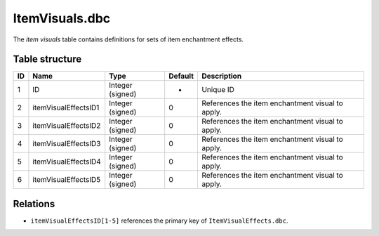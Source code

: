 .. _file-formats-dbc-itemvisuals:

===============
ItemVisuals.dbc
===============

The *item visuals* table contains definitions for sets of item
enchantment effects.

Table structure
---------------

+------+------------------------+--------------------+-----------+----------------------------------------------------+
| ID   | Name                   | Type               | Default   | Description                                        |
+======+========================+====================+===========+====================================================+
| 1    | ID                     | Integer (signed)   | -         | Unique ID                                          |
+------+------------------------+--------------------+-----------+----------------------------------------------------+
| 2    | itemVisualEffectsID1   | Integer (signed)   | 0         | References the item enchantment visual to apply.   |
+------+------------------------+--------------------+-----------+----------------------------------------------------+
| 3    | itemVisualEffectsID2   | Integer (signed)   | 0         | References the item enchantment visual to apply.   |
+------+------------------------+--------------------+-----------+----------------------------------------------------+
| 4    | itemVisualEffectsID3   | Integer (signed)   | 0         | References the item enchantment visual to apply.   |
+------+------------------------+--------------------+-----------+----------------------------------------------------+
| 5    | itemVisualEffectsID4   | Integer (signed)   | 0         | References the item enchantment visual to apply.   |
+------+------------------------+--------------------+-----------+----------------------------------------------------+
| 6    | itemVisualEffectsID5   | Integer (signed)   | 0         | References the item enchantment visual to apply.   |
+------+------------------------+--------------------+-----------+----------------------------------------------------+

Relations
---------

-  ``itemVisualEffectsID[1-5]`` references the primary key of
   ``ItemVisualEffects.dbc``.
